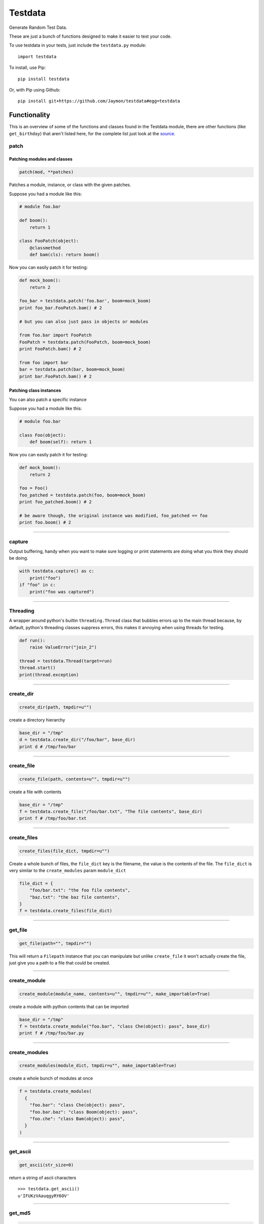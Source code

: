 Testdata
========

Generate Random Test Data.

These are just a bunch of functions designed to make it easier to test
your code.

To use testdata in your tests, just include the ``testdata.py`` module:

::

    import testdata

To install, use Pip:

::

    pip install testdata

Or, with Pip using Github:

::

    pip install git+https://github.com/Jaymon/testdata#egg=testdata

Functionality
-------------

This is an overview of some of the functions and classes found in the
Testdata module, there are other functions (like ``get_birthday``) that
aren't listed here, for the complete list just look at the
`source <https://github.com/Jaymon/testdata/blob/master/testdata.py>`__.

patch
~~~~~

Patching modules and classes
^^^^^^^^^^^^^^^^^^^^^^^^^^^^

.. code:: python

    patch(mod, **patches)

Patches a module, instance, or class with the given patches.

Suppose you had a module like this:

.. code:: python

    # module foo.bar

    def boom():
        return 1

    class FooPatch(object):
        @classmethod
        def bam(cls): return boom()

Now you can easily patch it for testing:

.. code:: python

    def mock_boom():
        return 2

    foo_bar = testdata.patch('foo.bar', boom=mock_boom)
    print foo_bar.FooPatch.bam() # 2

    # but you can also just pass in objects or modules

    from foo.bar import FooPatch
    FooPatch = testdata.patch(FooPatch, boom=mock_boom)
    print FooPatch.bam() # 2

    from foo import bar
    bar = testdata.patch(bar, boom=mock_boom)
    print bar.FooPatch.bam() # 2

Patching class instances
^^^^^^^^^^^^^^^^^^^^^^^^

You can also patch a specific instance

Suppose you had a module like this:

.. code:: python

    # module foo.bar

    class Foo(object):
        def boom(self): return 1

Now you can easily patch it for testing:

.. code:: python

    def mock_boom():
        return 2

    foo = Foo()
    foo_patched = testdata.patch(foo, boom=mock_boom)
    print foo_patched.boom() # 2

    # be aware though, the original instance was modified, foo_patched == foo
    print foo.boom() # 2

--------------

capture
~~~~~~~

Output buffering, handy when you want to make sure logging or print
statements are doing what you think they should be doing.

.. code:: python

    with testdata.capture() as c:
        print("foo")
    if "foo" in c:
        print("foo was captured")

--------------

Threading
~~~~~~~~~

A wrapper around python's builtin ``threading.Thread`` class that
bubbles errors up to the main thread because, by default, python's
threading classes suppress errors, this makes it annoying when using
threads for testing.

.. code:: python

    def run():
        raise ValueError("join_2")

    thread = testdata.Thread(target=run)
    thread.start()
    print(thread.exception)

--------------

create\_dir
~~~~~~~~~~~

.. code:: python

    create_dir(path, tmpdir=u"")

create a directory hierarchy

.. code:: python

    base_dir = "/tmp"
    d = testdata.create_dir("/foo/bar", base_dir)
    print d # /tmp/foo/bar

--------------

create\_file
~~~~~~~~~~~~

.. code:: python

    create_file(path, contents=u"", tmpdir=u"")

create a file with contents

.. code:: python

    base_dir = "/tmp"
    f = testdata.create_file("/foo/bar.txt", "The file contents", base_dir)
    print f # /tmp/foo/bar.txt

--------------

create\_files
~~~~~~~~~~~~~

.. code:: python

    create_files(file_dict, tmpdir=u"")

Create a whole bunch of files, the ``file_dict`` key is the filename,
the value is the contents of the file. The ``file_dict`` is very similar
to the ``create_modules`` param ``module_dict``

.. code:: python

    file_dict = {
        "foo/bar.txt": "the foo file contents",
        "baz.txt": "the baz file contents",
    }
    f = testdata.create_files(file_dict)

--------------

get\_file
~~~~~~~~~

.. code:: python

    get_file(path="", tmpdir="")

This will return a ``Filepath`` instance that you can manipulate but
unlike ``create_file`` it won't actually create the file, just give you
a path to a file that could be created.

--------------

create\_module
~~~~~~~~~~~~~~

.. code:: python

    create_module(module_name, contents=u"", tmpdir=u"", make_importable=True)

create a module with python contents that can be imported

.. code:: python

    base_dir = "/tmp"
    f = testdata.create_module("foo.bar", "class Che(object): pass", base_dir)
    print f # /tmp/foo/bar.py

--------------

create\_modules
~~~~~~~~~~~~~~~

.. code:: python

    create_modules(module_dict, tmpdir=u"", make_importable=True)

create a whole bunch of modules at once

.. code:: python

    f = testdata.create_modules(
      {
        "foo.bar": "class Che(object): pass",
        "foo.bar.baz": "class Boom(object): pass",
        "foo.che": "class Bam(object): pass",
      }
    )

--------------

get\_ascii
~~~~~~~~~~

.. code:: python

    get_ascii(str_size=0)

return a string of ascii characters

::

    >>> testdata.get_ascii()
    u'IFUKzVAauqgyRY6OV'

--------------

get\_md5
~~~~~~~~

.. code:: python

    get_md5(val="")

return an md5 hash of val (if passed in) or a random val if val is empty

::

    >>> testdata.get_md5()
    'b165765400b30772f1d9b3975ce77320'

--------------

get\_hash
~~~~~~~~~

.. code:: python

    get_hash(str_size=32)

return a random hash

::

    >>> testdata.get_hash()
    u"jYw3HseUl8GLoMc8QejLYFogC2lUYoUu"

--------------

get\_bool
~~~~~~~~~

.. code:: python

    get_bool()

return a boolean (either **True** or **False**)

::

    >>> testdata.get_bool()
    False
    >>> testdata.get_bool()
    True

+--------------------------------------------------------------------------+
| ### get\_float                                                           |
+--------------------------------------------------------------------------+
| ``python get_float(min_size=None, max_size=None)``                       |
+--------------------------------------------------------------------------+
| return a floating point number between ``min_size`` and ``max_size``.    |
+--------------------------------------------------------------------------+
| >>> testdata.get\_float() 2.932229899095845e+307                         |
+--------------------------------------------------------------------------+

get\_int
~~~~~~~~

.. code:: python

    get_int(min_size=1, max_size=sys.maxsize)

return an integer between ``min_size`` and ``max_size``.

::

    >>> testdata.get_int()
    3820706953806377295

--------------

get\_name
~~~~~~~~~

.. code:: python

    get_name(name_count=2, as_str=True)

returns a random name that can be outside the ascii range (eg, name can
be unicode)

::

    >>> testdata.get_name()
    u'jamel clarke-cabrera'

--------------

get\_email
~~~~~~~~~~

.. code:: python

    get_email(name=u'')

returns a random email address in the ascii range.

::

    >>> testdata.get_email()
    u'shelley@gmail.com'

--------------

get\_str
~~~~~~~~

.. code:: python

    get_str(str_size=0, chars=None)

return random characters, which can be unicode.

::

    >>> testdata.get_str()
    u"q\x0bwZ\u79755\ud077\u027aYm\ud0d8JK\x07\U0010df418tx\x16"

--------------

get\_url
~~~~~~~~

.. code:: python

    get_url()

return a random url.

::

    >>> testdata.get_url()
    u'https://sK6rxrCa626TkQddTyf.com'

--------------

get\_words
~~~~~~~~~~

.. code:: python

    get_words(word_count=0, as_str=True)

return a random amount of words, which can be unicode.

::

    >>> testdata.get_words()
    u"\u043f\u043e\u043d\u044f\u0442\u044c \u043c\u043e\u0436\u043d\u043e felis, habitasse ultrices Nam \u0436\u0435\u043d\u0430"

--------------

get\_past\_datetime
~~~~~~~~~~~~~~~~~~~

.. code:: python

    get_past_datetime([now])

return a datetime guaranteed to be in the past from ``now``

::

    >>> testdata.get_past_datetime()
    datetime.datetime(2000, 4, 2, 13, 40, 11, 133351)

--------------

get\_future\_datetime
~~~~~~~~~~~~~~~~~~~~~

.. code:: python

    get_future_datetime([now])

return a datetime guaranteed to be in the future from ``now``

::

    >>> testdata.get_future_datetime()
    datetime.datetime(2017, 8, 3, 15, 54, 58, 670249)

--------------

get\_between\_datetime
~~~~~~~~~~~~~~~~~~~~~~

.. code:: python

    get_between_datetime(start[, stop])

return a datetime guaranteed to be in the future from ``start`` and in
the past from ``stop``

::

    >>> start = datetime.datetime.utcnow() - datetime.timedelta(days=100)
    >>> testdata.get_between_datetime(start)
    datetime.datetime(2017, 8, 3, 15, 54, 58, 670249)

Testing
-------

Testing in 2.7 on most systems:

::

    $ python -m unittest testdata_test

Testing in 3.5 on MacOS:

::

    $ python3.5 -m unittest testdata_test

